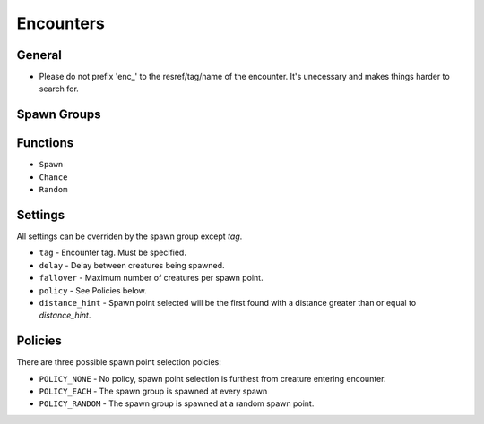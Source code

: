 Encounters
==========

General
-------

* Please do not prefix 'enc\_' to the resref/tag/name of the encounter.  It's unecessary and makes things harder to search for.

Spawn Groups
------------

Functions
---------

* ``Spawn``
* ``Chance``
* ``Random``

Settings
--------

All settings can be overriden by the spawn group except `tag`.

* ``tag`` - Encounter tag.  Must be specified.
* ``delay`` - Delay between creatures being spawned.
* ``fallover`` - Maximum number of creatures per spawn point.
* ``policy`` - See Policies below.
* ``distance_hint`` - Spawn point selected will be the first found with a distance greater than or equal to `distance_hint`.


Policies
--------

There are three possible spawn point selection polcies:

* ``POLICY_NONE`` - No policy, spawn point selection is furthest from creature entering encounter.
* ``POLICY_EACH`` - The spawn group is spawned at every spawn
* ``POLICY_RANDOM`` - The spawn group is spawned at a random spawn point.
